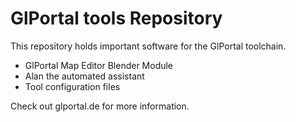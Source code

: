 * GlPortal tools Repository
This repository holds important software for the GlPortal toolchain.
- GlPortal Map Editor Blender Module
- Alan the automated assistant
- Tool configuration files

Check out glportal.de for more information.
